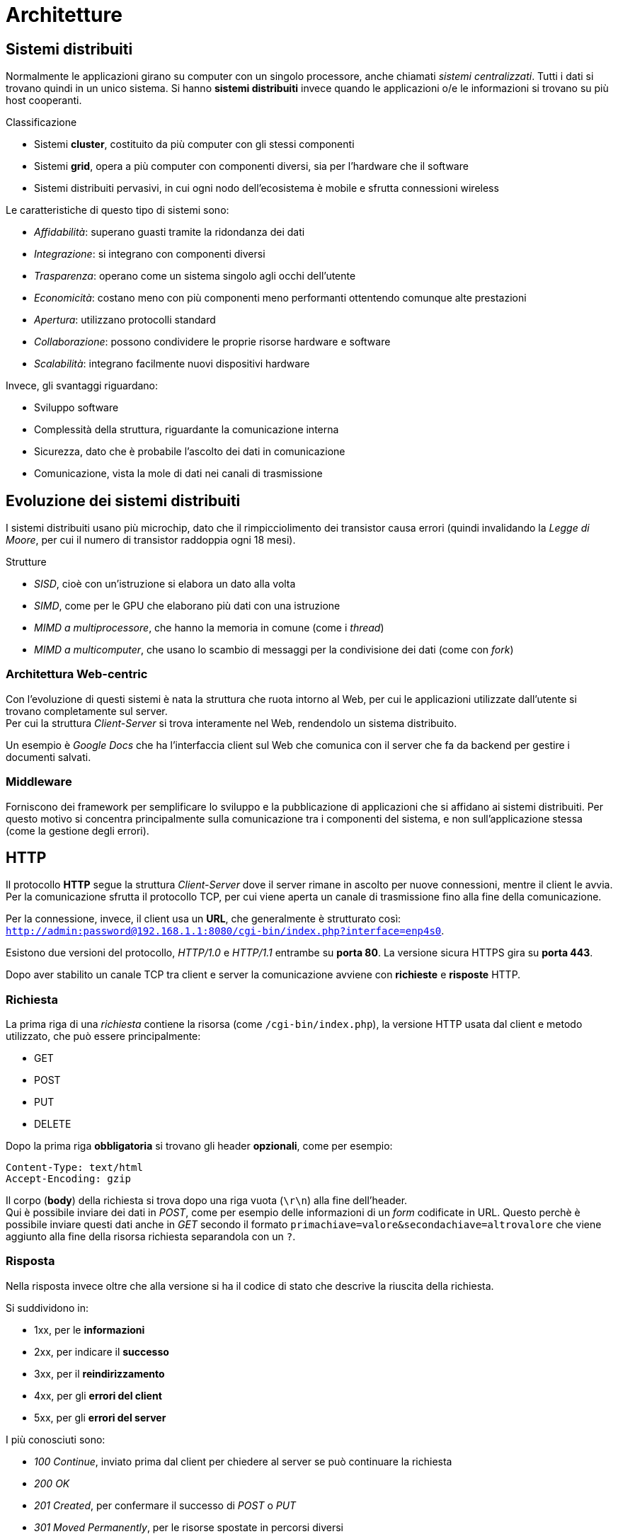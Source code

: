 = Architetture

== Sistemi distribuiti
Normalmente le applicazioni girano su computer con un singolo processore, anche chiamati _sistemi centralizzati_. Tutti i dati si trovano quindi in un unico sistema.
Si hanno *sistemi distribuiti* invece quando le applicazioni o/e le informazioni si trovano su più host cooperanti.

.Classificazione
* Sistemi *cluster*, costituito da più computer con gli stessi componenti
* Sistemi *grid*, opera a più computer con componenti diversi, sia per l'hardware che il software
* Sistemi distribuiti pervasivi, in cui ogni nodo dell'ecosistema è mobile e sfrutta connessioni wireless

Le caratteristiche di questo tipo di sistemi sono:

* _Affidabilità_: superano guasti tramite la ridondanza dei dati
* _Integrazione_: si integrano con componenti diversi
* _Trasparenza_: operano come un sistema singolo agli occhi dell'utente
* _Economicità_: costano meno con più componenti meno performanti ottentendo comunque alte prestazioni
* _Apertura_: utilizzano protocolli standard
* _Collaborazione_: possono condividere le proprie risorse hardware e software
* _Scalabilità_: integrano facilmente nuovi dispositivi hardware

Invece, gli svantaggi riguardano:

* Sviluppo software
* Complessità della struttura, riguardante la comunicazione interna
* Sicurezza, dato che è probabile l'ascolto dei dati in comunicazione
* Comunicazione, vista la mole di dati nei canali di trasmissione

== Evoluzione dei sistemi distribuiti
I sistemi distribuiti usano più microchip, dato che il rimpicciolimento dei transistor causa errori (quindi invalidando la _Legge di Moore_, per cui il numero di transistor raddoppia ogni 18 mesi).

.Strutture
* _SISD_, cioè con un'istruzione si elabora un dato alla volta
* _SIMD_, come per le GPU che elaborano più dati con una istruzione
* _MIMD a multiprocessore_, che hanno la memoria in comune (come i _thread_)
* _MIMD a multicomputer_, che usano lo scambio di messaggi per la condivisione dei dati (come con _fork_)

=== Architettura Web-centric
Con l'evoluzione di questi sistemi è nata la struttura che ruota intorno al Web, per cui le applicazioni utilizzate dall'utente si trovano completamente sul server. +
Per cui la struttura _Client-Server_ si trova interamente nel Web, rendendolo un sistema distribuito.

Un esempio è _Google Docs_ che ha l'interfaccia client sul Web che comunica con il server che fa da backend per gestire i documenti salvati.

=== Middleware
Forniscono dei framework per semplificare lo sviluppo e la pubblicazione di applicazioni che si affidano ai sistemi distribuiti. Per questo motivo si concentra principalmente sulla comunicazione tra i componenti del sistema, e non sull'applicazione stessa (come la gestione degli errori).

== HTTP
Il protocollo *HTTP* segue la struttura _Client-Server_ dove il server rimane in ascolto per nuove connessioni, mentre il client le avvia.
Per la comunicazione sfrutta il protocollo TCP, per cui viene aperta un canale di trasmissione fino alla fine della comunicazione.

Per la connessione, invece, il client usa un *URL*, che generalmente è strutturato così: `http://admin:password@192.168.1.1:8080/cgi-bin/index.php?interface=enp4s0`.

Esistono due versioni del protocollo, _HTTP/1.0_ e _HTTP/1.1_ entrambe su *porta 80*. La versione sicura HTTPS gira su *porta 443*.

Dopo aver stabilito un canale TCP tra client e server la comunicazione avviene con *richieste* e *risposte* HTTP.

=== Richiesta
La prima riga di una _richiesta_ contiene la risorsa (come `/cgi-bin/index.php`), la versione HTTP usata dal client e metodo utilizzato, che può essere principalmente:

* GET
* POST
* PUT
* DELETE

Dopo la prima riga *obbligatoria* si trovano gli header *opzionali*, come per esempio:
----
Content-Type: text/html
Accept-Encoding: gzip
----

Il corpo (*body*) della richiesta si trova dopo una riga vuota (`\r\n`) alla fine dell'header. +
Qui è possibile inviare dei dati in _POST_, come per esempio delle informazioni di un _form_ codificate in URL. Questo perchè è possibile inviare questi dati anche in _GET_ secondo il formato `primachiave=valore&secondachiave=altrovalore` che viene aggiunto alla fine della risorsa richiesta separandola con un `?`.

=== Risposta
Nella risposta invece oltre che alla versione si ha il codice di stato che descrive la riuscita della richiesta.

Si suddividono in:

* 1xx, per le *informazioni*
* 2xx, per indicare il *successo*
* 3xx, per il *reindirizzamento*
* 4xx, per gli *errori del client*
* 5xx, per gli *errori del server*

I più conosciuti sono:

* _100 Continue_, inviato prima dal client per chiedere al server se può continuare la richiesta
* _200 OK_
* _201 Created_, per confermare il successo di _POST_ o _PUT_
* _301 Moved Permanently_, per le risorse spostate in percorsi diversi
* _302 Found_, per le risorse spostate temporaneamente
* _400 Bad Request_
* _401 Unauthorized_, per credenziali (HTTP) mancanti
* _403 Forbidden_, per permessi del filesystem mancanti
* _404 Not Found_
* _500 Internal Server Error_
